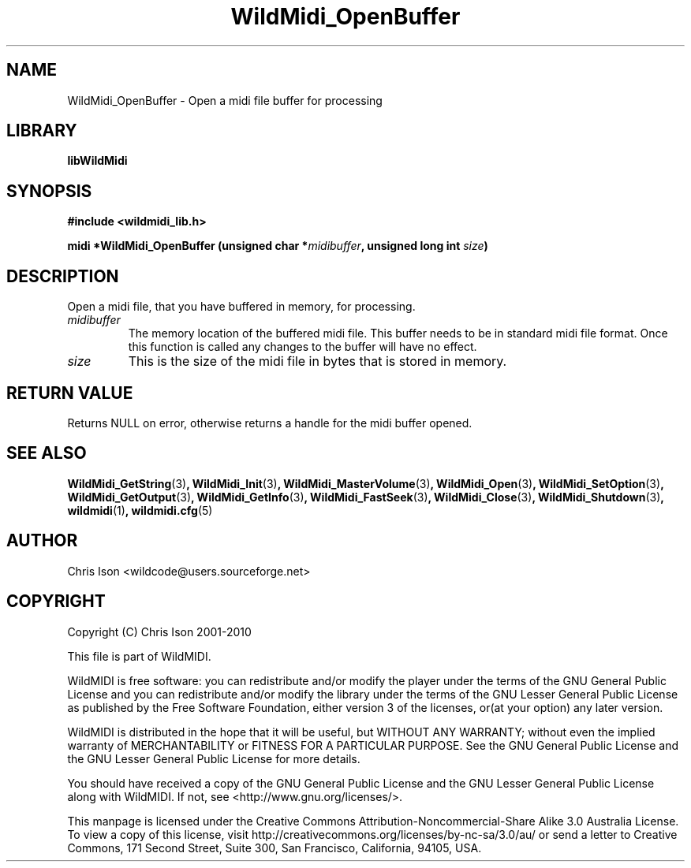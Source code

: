 .TH WildMidi_OpenBuffer 3 "05 June 2010" "" "WildMidi Programmer's Manual"
.SH NAME
WildMidi_OpenBuffer \- Open a midi file buffer for processing
.PP
.SH LIBRARY
.B libWildMidi
.PP
.SH SYNOPSIS
.B #include <wildmidi_lib.h>
.PP
.B midi *WildMidi_OpenBuffer (unsigned char *\fImidibuffer\fP, unsigned long int \fIsize\fP)
.PP
.SH DESCRIPTION
Open a midi file, that you have buffered in memory, for processing.
.PP
.IP \fImidibuffer\fP
The memory location of the buffered midi file. This buffer needs to be in standard midi file format. Once this function is called any changes to the buffer will have no effect.
.PP
.IP \fIsize\fP
This is the size of the midi file in bytes that is stored in memory.
.PP
.SH "RETURN VALUE"
Returns NULL on error, otherwise returns a handle for the midi buffer opened.
.PP
.SH SEE ALSO
.BR WildMidi_GetString (3) ,
.BR WildMidi_Init (3) ,
.BR WildMidi_MasterVolume (3) ,
.BR WildMidi_Open (3) ,
.BR WildMidi_SetOption (3) ,
.BR WildMidi_GetOutput (3) ,
.BR WildMidi_GetInfo (3) ,
.BR WildMidi_FastSeek (3) ,
.BR WildMidi_Close (3) ,
.BR WildMidi_Shutdown (3) ,
.BR wildmidi (1) ,
.BR wildmidi.cfg (5)
.PP
.SH AUTHOR
Chris Ison <wildcode@users.sourceforge.net>
.PP
.SH COPYRIGHT
Copyright (C) Chris Ison 2001-2010
.PP
This file is part of WildMIDI.
.PP
WildMIDI is free software: you can redistribute and/or modify the player under the terms of the GNU General Public License and you can redistribute and/or modify the library under the terms of the GNU Lesser General Public License as published by the Free Software Foundation, either version 3 of the licenses, or(at your option) any later version.
.PP
WildMIDI is distributed in the hope that it will be useful, but WITHOUT ANY WARRANTY; without even the implied warranty of MERCHANTABILITY or FITNESS FOR A PARTICULAR PURPOSE. See the GNU General Public License and the GNU Lesser General Public License for more details.
.PP
You should have received a copy of the GNU General Public License and the GNU Lesser General Public License along with WildMIDI. If not, see <http://www.gnu.org/licenses/>.
.PP
.PP
This manpage is licensed under the Creative Commons Attribution-Noncommercial-Share Alike 3.0 Australia License. To view a copy of this license, visit http://creativecommons.org/licenses/by-nc-sa/3.0/au/ or send a letter to Creative Commons, 171 Second Street, Suite 300, San Francisco, California, 94105, USA.
.PP
